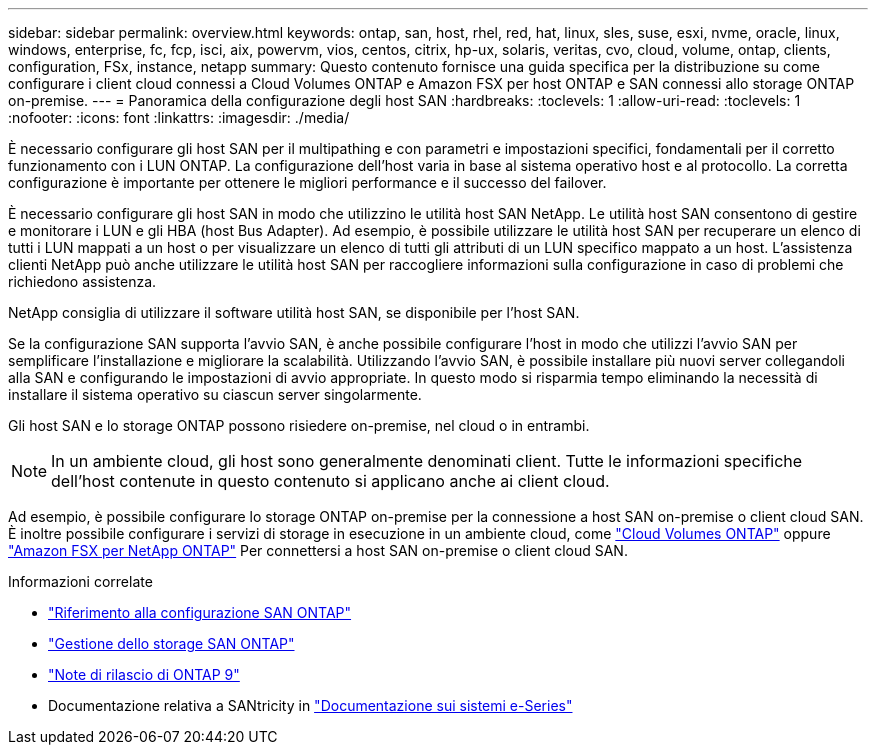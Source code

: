 ---
sidebar: sidebar 
permalink: overview.html 
keywords: ontap, san, host, rhel, red, hat, linux, sles, suse, esxi, nvme, oracle, linux, windows, enterprise, fc, fcp, isci, aix, powervm, vios, centos, citrix, hp-ux, solaris, veritas, cvo, cloud, volume, ontap, clients, configuration, FSx, instance, netapp 
summary: Questo contenuto fornisce una guida specifica per la distribuzione su come configurare i client cloud connessi a Cloud Volumes ONTAP e Amazon FSX per host ONTAP e SAN connessi allo storage ONTAP on-premise. 
---
= Panoramica della configurazione degli host SAN
:hardbreaks:
:toclevels: 1
:allow-uri-read: 
:toclevels: 1
:nofooter: 
:icons: font
:linkattrs: 
:imagesdir: ./media/


[role="lead"]
È necessario configurare gli host SAN per il multipathing e con parametri e impostazioni specifici, fondamentali per il corretto funzionamento con i LUN ONTAP. La configurazione dell'host varia in base al sistema operativo host e al protocollo. La corretta configurazione è importante per ottenere le migliori performance e il successo del failover.

È necessario configurare gli host SAN in modo che utilizzino le utilità host SAN NetApp. Le utilità host SAN consentono di gestire e monitorare i LUN e gli HBA (host Bus Adapter). Ad esempio, è possibile utilizzare le utilità host SAN per recuperare un elenco di tutti i LUN mappati a un host o per visualizzare un elenco di tutti gli attributi di un LUN specifico mappato a un host. L'assistenza clienti NetApp può anche utilizzare le utilità host SAN per raccogliere informazioni sulla configurazione in caso di problemi che richiedono assistenza.

NetApp consiglia di utilizzare il software utilità host SAN, se disponibile per l'host SAN.

Se la configurazione SAN supporta l'avvio SAN, è anche possibile configurare l'host in modo che utilizzi l'avvio SAN per semplificare l'installazione e migliorare la scalabilità. Utilizzando l'avvio SAN, è possibile installare più nuovi server collegandoli alla SAN e configurando le impostazioni di avvio appropriate. In questo modo si risparmia tempo eliminando la necessità di installare il sistema operativo su ciascun server singolarmente.

Gli host SAN e lo storage ONTAP possono risiedere on-premise, nel cloud o in entrambi.


NOTE: In un ambiente cloud, gli host sono generalmente denominati client. Tutte le informazioni specifiche dell'host contenute in questo contenuto si applicano anche ai client cloud.

Ad esempio, è possibile configurare lo storage ONTAP on-premise per la connessione a host SAN on-premise o client cloud SAN. È inoltre possibile configurare i servizi di storage in esecuzione in un ambiente cloud, come link:https://docs.netapp.com/us-en/bluexp-cloud-volumes-ontap/index.html["Cloud Volumes ONTAP"^] oppure link:https://docs.netapp.com/us-en/bluexp-fsx-ontap/index.html["Amazon FSX per NetApp ONTAP"^] Per connettersi a host SAN on-premise o client cloud SAN.

.Informazioni correlate
* link:https://docs.netapp.com/us-en/ontap/san-config/index.html["Riferimento alla configurazione SAN ONTAP"^]
* link:https://docs.netapp.com/us-en/ontap/san-management/index.html["Gestione dello storage SAN ONTAP"^]
* link:https://library.netapp.com/ecm/ecm_download_file/ECMLP2492508["Note di rilascio di ONTAP 9"^]
* Documentazione relativa a SANtricity in link:https://docs.netapp.com/us-en/e-series/index.html["Documentazione sui sistemi e-Series"^]

